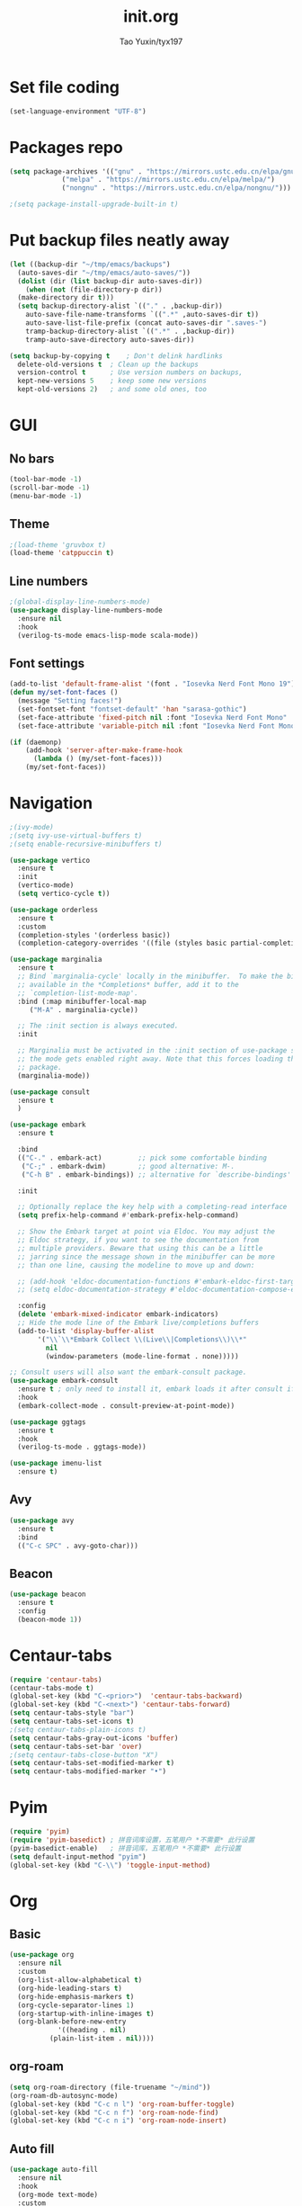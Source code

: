 #+TITLE: init.org
#+AUTHOR: Tao Yuxin/tyx197

* Set file coding
#+BEGIN_SRC emacs-lisp :tangle init.el
  (set-language-environment "UTF-8")
#+END_SRC

* Packages repo
#+BEGIN_SRC emacs-lisp :tangle init.el
  (setq package-archives '(("gnu" . "https://mirrors.ustc.edu.cn/elpa/gnu/")
			   ("melpa" . "https://mirrors.ustc.edu.cn/elpa/melpa/")
			   ("nongnu" . "https://mirrors.ustc.edu.cn/elpa/nongnu/")))

  ;(setq package-install-upgrade-built-in t)
#+END_SRC

* Put backup files neatly away
#+BEGIN_SRC emacs-lisp :tangle init.el
  (let ((backup-dir "~/tmp/emacs/backups")
	(auto-saves-dir "~/tmp/emacs/auto-saves/"))
    (dolist (dir (list backup-dir auto-saves-dir))
      (when (not (file-directory-p dir))
	(make-directory dir t)))
    (setq backup-directory-alist `(("." . ,backup-dir))
	  auto-save-file-name-transforms `((".*" ,auto-saves-dir t))
	  auto-save-list-file-prefix (concat auto-saves-dir ".saves-")
	  tramp-backup-directory-alist `((".*" . ,backup-dir))
	  tramp-auto-save-directory auto-saves-dir))

  (setq backup-by-copying t    ; Don't delink hardlinks
	delete-old-versions t  ; Clean up the backups
	version-control t      ; Use version numbers on backups,
	kept-new-versions 5    ; keep some new versions
	kept-old-versions 2)   ; and some old ones, too
#+END_SRC

* GUI

** No bars
#+BEGIN_SRC emacs-lisp :tangle init.el
  (tool-bar-mode -1)
  (scroll-bar-mode -1)
  (menu-bar-mode -1)
#+END_SRC

** Theme
#+BEGIN_SRC emacs-lisp :tangle init.el
  ;(load-theme 'gruvbox t)
  (load-theme 'catppuccin t)
#+END_SRC

** Line numbers
#+BEGIN_SRC emacs-lisp :tangle init.el
  ;(global-display-line-numbers-mode)
  (use-package display-line-numbers-mode
    :ensure nil
    :hook
    (verilog-ts-mode emacs-lisp-mode scala-mode))
#+END_SRC

** Font settings
#+BEGIN_SRC emacs-lisp :tangle init.el
  (add-to-list 'default-frame-alist '(font . "Iosevka Nerd Font Mono 19"))
  (defun my/set-font-faces ()
    (message "Setting faces!")
    (set-fontset-font "fontset-default" 'han "sarasa-gothic")
    (set-face-attribute 'fixed-pitch nil :font "Iosevka Nerd Font Mono" :height 190)
    (set-face-attribute 'variable-pitch nil :font "Iosevka Nerd Font Mono" :height 190 :weight 'regular))

  (if (daemonp)
      (add-hook 'server-after-make-frame-hook
		(lambda () (my/set-font-faces)))
      (my/set-font-faces))
#+END_SRC

* Navigation
#+BEGIN_SRC emacs-lisp :tangle init.el
  ;(ivy-mode)
  ;(setq ivy-use-virtual-buffers t)
  ;(setq enable-recursive-minibuffers t)

  (use-package vertico
    :ensure t
    :init
    (vertico-mode)
    (setq vertico-cycle t))

  (use-package orderless
    :ensure t
    :custom
    (completion-styles '(orderless basic))
    (completion-category-overrides '((file (styles basic partial-completion)))))

  (use-package marginalia
    :ensure t
    ;; Bind `marginalia-cycle' locally in the minibuffer.  To make the binding
    ;; available in the *Completions* buffer, add it to the
    ;; `completion-list-mode-map'.
    :bind (:map minibuffer-local-map
	   ("M-A" . marginalia-cycle))

    ;; The :init section is always executed.
    :init

    ;; Marginalia must be activated in the :init section of use-package such that
    ;; the mode gets enabled right away. Note that this forces loading the
    ;; package.
    (marginalia-mode))

  (use-package consult
    :ensure t
    )

  (use-package embark
    :ensure t

    :bind
    (("C-." . embark-act)         ;; pick some comfortable binding
     ("C-;" . embark-dwim)        ;; good alternative: M-.
     ("C-h B" . embark-bindings)) ;; alternative for `describe-bindings'

    :init

    ;; Optionally replace the key help with a completing-read interface
    (setq prefix-help-command #'embark-prefix-help-command)

    ;; Show the Embark target at point via Eldoc. You may adjust the
    ;; Eldoc strategy, if you want to see the documentation from
    ;; multiple providers. Beware that using this can be a little
    ;; jarring since the message shown in the minibuffer can be more
    ;; than one line, causing the modeline to move up and down:

    ;; (add-hook 'eldoc-documentation-functions #'embark-eldoc-first-target)
    ;; (setq eldoc-documentation-strategy #'eldoc-documentation-compose-eagerly)

    :config
    (delete 'embark-mixed-indicator embark-indicators)
    ;; Hide the mode line of the Embark live/completions buffers
    (add-to-list 'display-buffer-alist
		 '("\\`\\*Embark Collect \\(Live\\|Completions\\)\\*"
		   nil
		   (window-parameters (mode-line-format . none)))))

  ;; Consult users will also want the embark-consult package.
  (use-package embark-consult
    :ensure t ; only need to install it, embark loads it after consult if found
    :hook
    (embark-collect-mode . consult-preview-at-point-mode))

  (use-package ggtags
    :ensure t
    :hook
    (verilog-ts-mode . ggtags-mode))

  (use-package imenu-list
    :ensure t)
#+END_SRC

** Avy
#+BEGIN_SRC emacs-lisp :tangle init.el
  (use-package avy
    :ensure t
    :bind
    (("C-c SPC" . avy-goto-char)))
#+END_SRC

** Beacon
#+BEGIN_SRC emacs-lisp :tangle init.el
  (use-package beacon
    :ensure t
    :config
    (beacon-mode 1))
#+END_SRC

* Centaur-tabs
#+BEGIN_SRC emacs-lisp :tangle init.el
  (require 'centaur-tabs)
  (centaur-tabs-mode t)
  (global-set-key (kbd "C-<prior>")  'centaur-tabs-backward)
  (global-set-key (kbd "C-<next>") 'centaur-tabs-forward)
  (setq centaur-tabs-style "bar")
  (setq centaur-tabs-set-icons t)
  ;(setq centaur-tabs-plain-icons t)
  (setq centaur-tabs-gray-out-icons 'buffer)
  (setq centaur-tabs-set-bar 'over)
  ;(setq centaur-tabs-close-button "X")
  (setq centaur-tabs-set-modified-marker t)
  (setq centaur-tabs-modified-marker "•")
#+END_SRC

* Pyim
#+BEGIN_SRC emacs-lisp :tangle init.el
  (require 'pyim)
  (require 'pyim-basedict) ; 拼音词库设置，五笔用户 *不需要* 此行设置
  (pyim-basedict-enable)   ; 拼音词库，五笔用户 *不需要* 此行设置
  (setq default-input-method "pyim")
  (global-set-key (kbd "C-\\") 'toggle-input-method)
#+END_SRC

* Org

** Basic
#+BEGIN_SRC emacs-lisp :tangle init.el
  (use-package org
    :ensure nil
    :custom
    (org-list-allow-alphabetical t)
    (org-hide-leading-stars t)
    (org-hide-emphasis-markers t)
    (org-cycle-separator-lines 1)
    (org-startup-with-inline-images t)
    (org-blank-before-new-entry
		      '((heading . nil)
			(plain-list-item . nil))))
#+END_SRC

** org-roam
#+BEGIN_SRC emacs-lisp :tangle init.el
  (setq org-roam-directory (file-truename "~/mind"))
  (org-roam-db-autosync-mode)
  (global-set-key (kbd "C-c n l") 'org-roam-buffer-toggle)
  (global-set-key (kbd "C-c n f") 'org-roam-node-find)
  (global-set-key (kbd "C-c n i") 'org-roam-node-insert)
#+END_SRC

** Auto fill
#+BEGIN_SRC emacs-lisp :tangle init.el
  (use-package auto-fill
    :ensure nil
    :hook
    (org-mode text-mode)
    :custom
    (fill-column 100))
#+END_SRC

** org-superstar
#+BEGIN_SRC emacs-lisp :tangle init.el
  (use-package org-superstar
    :ensure t
    :hook
    (org-mode))
#+END_SRC

** Olivetti
#+BEGIN_SRC emacs-lisp :tangle init.el
  (use-package olivetti
    :ensure t
    :hook
    (org-mode text-mode))
#+END_SRC

* Verilog
#+BEGIN_SRC emacs-lisp :tangle init.el
  (defun my/insert-verilog-file-header ()
    "Insert headers to Verilog files."
    (interactive)
    (setq cur-file (read-from-minibuffer "file name ? " 
		   (file-name-nondirectory (buffer-file-name))))
    (setq cur-date (org-read-date))
    (setq cur-author "Tao Yuxin")
    (setq cur-email "ytaoai@connect.ust.hk")
    (setq cur-description (read-from-minibuffer "description ? "))
    (insert (format "//****************************************************************\\\n"))
    (insert (format "// Copyright (C) %s %s, All right reserved.\n" (format-time-string "%Y") cur-author))
    (insert (format "// File        : %s \n" cur-file))
    (insert (format "// Author      : %s \n" cur-author))
    (insert (format "// E-mail      : %s \n" cur-email))
    (insert (format "// date        : %s \n" cur-date))
    (insert (format "// Description : %s \n" cur-description))
    (insert (format "//****************************************************************/\n"))
    (insert (format "\n"))
    (insert (format "// synopsys translate_off\n"))
    (insert (format "`timescale 1ns/1ps\n"))
    (insert (format "// synopsys translate_on\n"))
    (insert (format "\n"))
    (insert (format "module %s\n" (file-name-base cur-file)))
    (insert (format "#(\n"))
    (insert (format "    parameter TDLY = 1\n"))
    (insert (format ")\n"))
    (insert (format "(\n"))
    (insert (format "    input wire clk,\n"))
    (insert (format "    input wire rst_n,\n"))
    (insert (format "    input wire i_dat,\n"))
    (insert (format "    output wire o_dat\n"))
    (insert (format ");\n"))
    (insert (format "\n"))
    (insert (format "\n"))
    (insert (format "\n"))
    (insert (format "\n"))
    (insert (format "endmodule\n")))

  (use-package verilog-ts-mode
    :config
    (set-face-attribute 'verilog-ts-font-lock-grouping-keywords-face nil :foreground "DarkGoldenrod1")
    (set-face-attribute 'verilog-ts-font-lock-punctuation-face nil       :foreground "burlywood")
    (set-face-attribute 'verilog-ts-font-lock-operator-face nil          :foreground "burlywood" :weight 'extra-bold)
    (set-face-attribute 'verilog-ts-font-lock-brackets-face nil          :foreground "goldenrod")
    (set-face-attribute 'verilog-ts-font-lock-parenthesis-face nil       :foreground "dark goldenrod")
    (set-face-attribute 'verilog-ts-font-lock-curly-braces-face nil      :foreground "DarkGoldenrod2")
    (set-face-attribute 'verilog-ts-font-lock-port-connection-face nil   :foreground "bisque2")
    (set-face-attribute 'verilog-ts-font-lock-dot-name-face nil          :foreground "gray70")
    (set-face-attribute 'verilog-ts-font-lock-brackets-content-face nil  :foreground "yellow green")
    (set-face-attribute 'verilog-ts-font-lock-width-num-face nil         :foreground "chartreuse2")
    (set-face-attribute 'verilog-ts-font-lock-width-type-face nil        :foreground "sea green" :weight 'bold)
    (set-face-attribute 'verilog-ts-font-lock-module-face nil            :foreground "green1")
    (set-face-attribute 'verilog-ts-font-lock-instance-face nil          :foreground "medium spring green")
    (set-face-attribute 'verilog-ts-font-lock-time-event-face nil        :foreground "dark orange" :weight 'bold)
    (set-face-attribute 'verilog-ts-font-lock-time-unit-face nil         :foreground "light steel blue")
    (set-face-attribute 'verilog-ts-font-lock-preprocessor-face nil      :foreground "pale goldenrod")
    (set-face-attribute 'verilog-ts-font-lock-modport-face nil           :foreground "light blue")
    (set-face-attribute 'verilog-ts-font-lock-direction-face nil         :foreground "RosyBrown3")
    (set-face-attribute 'verilog-ts-font-lock-translate-off-face nil     :background "gray20" :slant 'italic)
    (set-face-attribute 'verilog-ts-font-lock-attribute-face nil         :foreground "orange1")
    (add-to-list 'auto-mode-alist '("\\.s?vh?\\'" . verilog-ts-mode)))

  (use-package verilog-ext
    :ensure t
    :hook
    ((verilog-mode . verilog-ext-mode))
    :init
    (setq verilog-ext-feature-list
     '(
       ;font-lock
       xref
       ;capf
       ;hierarchy
       ;eglot
       ;lsp
       ;lsp-bridge
       ;flycheck
       ;beautify
       ;navigation
       ;template
       ;formatter
       ;compilation
       imenu
       which-func
       ;hideshow
       ;typedefs
       ;time-stamp
       ;block-end-comments
       ;ports
       ))
    (setq verilog-ext-tags-backend 'tree-sitter)
    :config
    (verilog-ext-mode-setup) (which-function-mode 1))
#+END_SRC

* Scala
#+BEGIN_SRC emacs-lisp :tangle init.el
  (use-package scala-mode
    :ensure t
    :interpreter
    ("scala" . scala-mode))
#+END_SRC

* Rainbow-delimiters
#+BEGIN_SRC emacs-lisp :tangle init.el
  (use-package rainbow-delimiters
    :ensure t
    :hook
    (verilog-ts-mode emacs-lisp-mode))
#+END_SRC

* Yasnippet
#+BEGIN_SRC emacs-lisp :tangle init.el
  (use-package yasnippet
    :ensure t
    :hook
    (verilog-ts-mode . yas-minor-mode))
#+END_SRC

* Custom file
#+BEGIN_SRC emacs-lisp :tangle init.el
  (setq custom-file (concat user-emacs-directory "custom.el"))
  (when (file-exists-p custom-file)
    (load custom-file))
#+END_SRC

